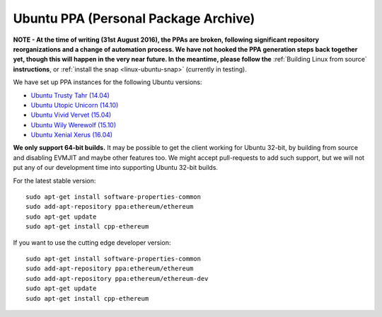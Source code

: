 
Ubuntu PPA (Personal Package Archive)
================================================================================

**NOTE - At the time of writing (31st August 2016), the PPAs are broken,
following significant repository reorganizations and a change of automation
process.  We have not hooked the PPA generation steps back together
yet, though this will happen in the very near future.  In the meantime,
please follow the** :ref:`Building Linux from source` **instructions**, or
:ref:`install the snap <linux-ubuntu-snap>` (currently in testing).

We have set up PPA instances for the following Ubuntu versions:

- `Ubuntu Trusty Tahr (14.04) <https://wiki.ubuntu.com/TrustyTahr>`_
- `Ubuntu Utopic Unicorn (14.10) <https://wiki.ubuntu.com/UtopicUnicorn>`_
- `Ubuntu Vivid Vervet (15.04) <https://wiki.ubuntu.com/VividVervet>`_
- `Ubuntu Wily Werewolf (15.10) <https://wiki.ubuntu.com/WilyWerewolf>`_
- `Ubuntu Xenial Xerus (16.04) <https://wiki.ubuntu.com/XenialXerus>`_

**We only support 64-bit builds.**  It may be possible to get the
client working for Ubuntu 32-bit, by building from source and disabling
EVMJIT and maybe other features too.  We might accept pull-requests to
add such support, but we will not put any of our development time into
supporting Ubuntu 32-bit builds.

For the latest stable version: ::

    sudo apt-get install software-properties-common
    sudo add-apt-repository ppa:ethereum/ethereum
    sudo apt-get update
    sudo apt-get install cpp-ethereum

If you want to use the cutting edge developer version: ::

    sudo apt-get install software-properties-common
    sudo add-apt-repository ppa:ethereum/ethereum
    sudo add-apt-repository ppa:ethereum/ethereum-dev
    sudo apt-get update
    sudo apt-get install cpp-ethereum
